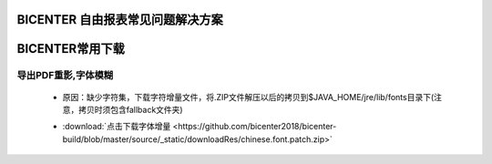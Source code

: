 .. _bicenter_list:

BICENTER 自由报表常见问题解决方案
====================================

BICENTER常用下载
=========================================
导出PDF重影,字体模糊
-----------------------
 * 原因：缺少字符集，下载字符增量文件，将.ZIP文件解压以后的拷贝到$JAVA_HOME/jre/lib/fonts目录下(注意，拷贝时须包含fallback文件夹)
 .. only:: html
 * :download:`点击下载字体增量 <https://github.com/bicenter2018/bicenter-build/blob/master/source/_static/downloadRes/chinese.font.patch.zip>`
 
